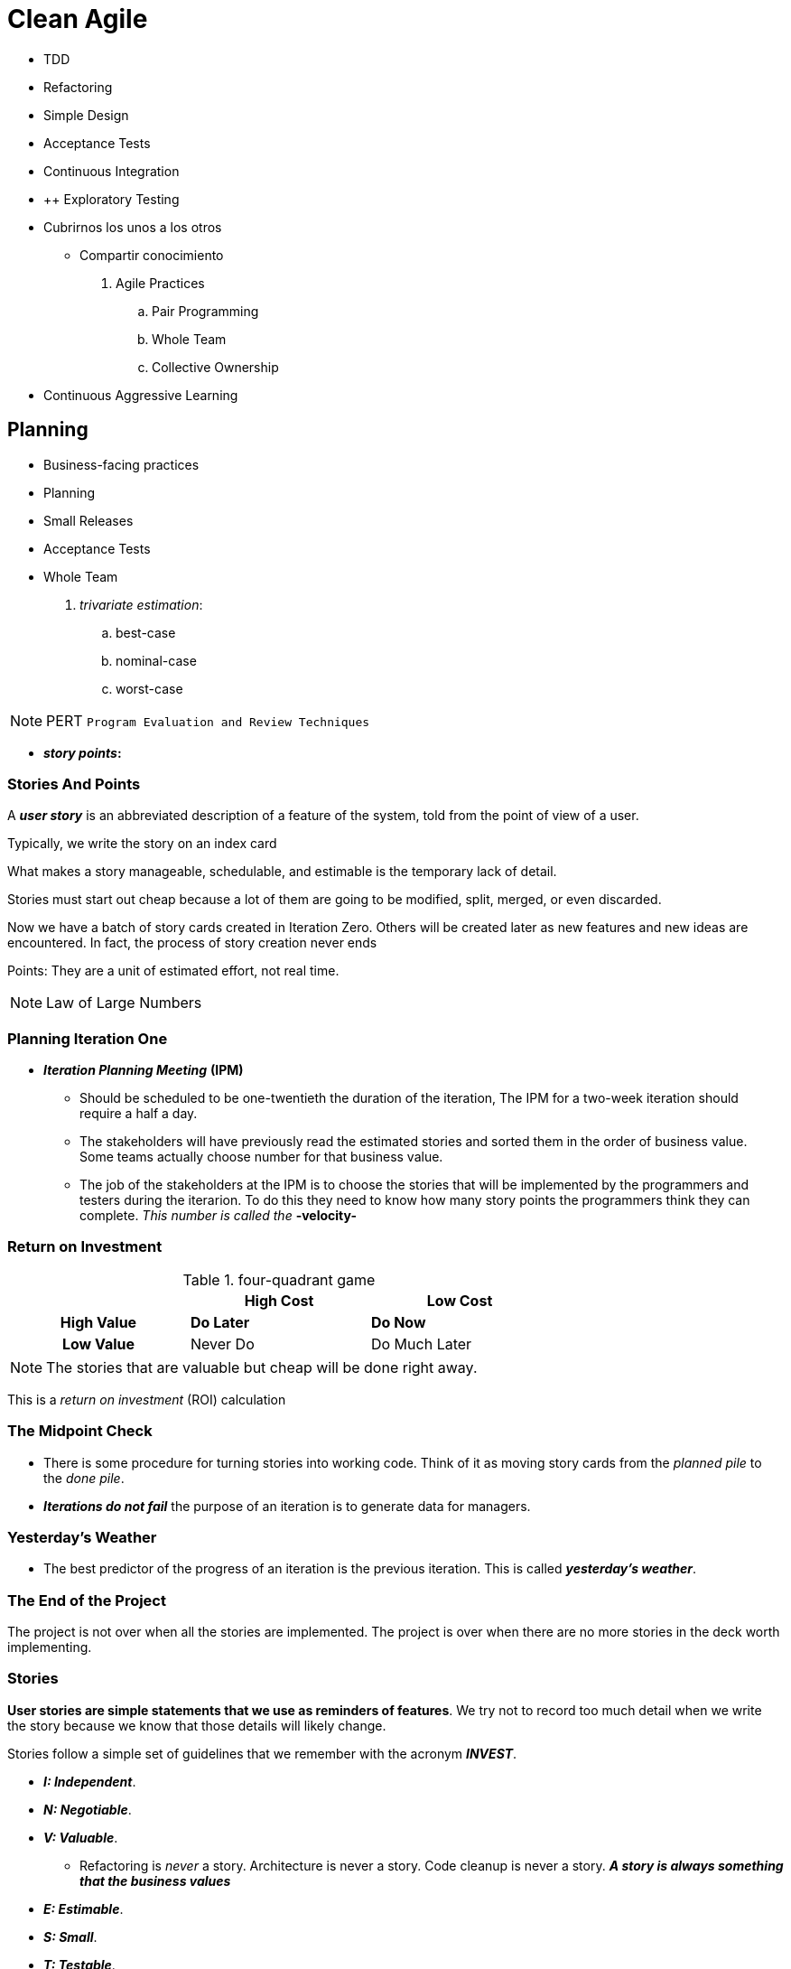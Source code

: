 = Clean Agile

* TDD
* Refactoring
* Simple Design

* Acceptance Tests
* Continuous Integration


* ++ Exploratory Testing


* Cubrirnos los unos a los otros
    ** Compartir conocimiento


. Agile Practices
    .. Pair Programming
    .. Whole Team
    .. Collective Ownership

* Continuous Aggressive Learning

== Planning

* Business-facing practices
    * Planning
    * Small Releases
    * Acceptance Tests
    * Whole Team



. _trivariate estimation_:

    .. best-case
    .. nominal-case
    .. worst-case


NOTE: PERT `Program Evaluation and Review Techniques`


* *_story points_:* 

=== Stories And Points

A *_user story_* is an abbreviated description of a feature of the system, told from the point of view of a user.

Typically, we write the story on an index card

What makes a story manageable, schedulable, and estimable is the temporary lack of detail.

Stories must start out cheap because a lot of them are going  to be modified, split, merged, or even discarded.

Now we have a batch of story cards created in Iteration Zero. Others will be created later as new features and new ideas are encountered. In fact, the process of story creation never ends

Points: They are a unit of estimated effort, not real time.

NOTE: Law of Large Numbers


=== Planning Iteration One

* *_Iteration Planning Meeting_* *(IPM)* 

    ** Should be scheduled to be one-twentieth the duration of the iteration, The IPM for a two-week iteration should require a half a day.
    
    ** The stakeholders will have previously read the estimated stories and sorted them in the order of business value. Some teams actually choose number for that business value.

    ** The job of the stakeholders at the IPM is to choose the stories that will be implemented by the programmers and testers during the iterarion. To do this they need to know how many story points the programmers think they can complete. _This number is called the_ *-velocity-*

=== Return on Investment

.four-quadrant game
[cols=">h,,",width="70%" ]
|===
||High Cost |Low Cost

|High Value|*Do Later*
|*Do Now*

|Low Value|Never Do
|Do Much Later
|===

NOTE: The stories that are valuable but cheap will be done right away.

This is a _return on investment_ (ROI) calculation

=== The Midpoint Check

* There is some procedure for turning stories into working code. Think of it as moving story cards from the _planned pile_ to the _done pile_.

* *_Iterations do not fail_* the purpose of an iteration is to generate data for managers.

=== Yesterday's Weather

* The best predictor of the progress of an iteration is the previous iteration. This is called *_yesterday's weather_*.

=== The End of the Project

The project is not over when all the stories are implemented. The project is over when there are no more stories in the deck worth implementing.

=== Stories

*User stories are simple statements that we use as reminders of features*. We try not to record too much detail when we write the story because we know that those details will likely change.

Stories follow a simple set of guidelines that we remember with the acronym *_INVEST_*.

* *_I: Independent_*.
* *_N: Negotiable_*.
* *_V: Valuable_*.

    ** Refactoring is _never_ a story. Architecture is never a story. Code cleanup is never a story. *_A story is always something that the business values_*

* *_E: Estimable_*.
* *_S: Small_*.
* *_T: Testable_*.

=== Story Estimation

* Wideband Delphi
* Flying Fingers
* Shirt Sizes: Small, Medium, and Large
* Planning Poker

=== Splitting, Merging, and Spiking

=== Managing the Iteration

* The goal of each iteration is to produce data by getting stories done. The team should focus on stories rather than tasks within stories.

* It is far better to get 80% of stories done than it is get each story 80% done. _Focus on driving the stories to completion_.

* As soon as the planning meeting ends, the programmers should choose the stories for which they individually be responsible.

* Managers and leads will be tempted to assign stories to programmers. *_This should be avoided_*

=== QA and Acceptance Tests

* The tests for stories  that are scheduled for early completion should be done early.

* If not all the _acceptance tests_ are ready by the midpoint, then some of the developers should stop working on stories and start working on acceptance tests.

* This will likely mean that not all the stories will be completed in this iteration, *_but a story cannot be completed without the acceptance tests anyway_*.

* Just be sure that the programmers working on a story are not also writing the acceptance tests for that story.

* If a QA continues to miss the midpoint deadline, one iteration after another, then the ratio of QA engineers to developers is likely wrong.

* The definition of "done" is this: *_acceptance tests pass_*.

=== The Demo

* The iteration ends with a brief demostration of the new stories to the stakeholders.
    ** The demo should include showing that all the acceptance tests run.
    ** Including all _previous_ acceptance tests and all _unit tests_.
    ** It should also show off the newly added features. It is best if the stakeholders themselves operate the system.

=== Velocity

* The last act of the iteration is to update the velocity and burn-down charts.

    ** Only the points for stories that have passed their acceptance tests are recorded on these charts.
    ** After several iterations. both of these charts will begin to show a slope.
    ** The burn-down slope predicts the date for the next major milestone.
    ** *_The velocity slope tells us how well the team is being managed_*.

==== Rising Velocity
    * Velocity is a *_measurement_* not an objective.

==== Falling Velocity
    * If the velocity chart shows a consistent negative slope, then the most likely cause is the quality of the code.

=== Small Releases

* The practice of *_Small Releases_* suggests that a development team should release their software as often as posible.

* *_Continuous Delivery_*: the practice of releasing the code to production after every change.

=== Source Code Control

* _pessimistic lock_

* Punched Cards
* Tapes
* Disks and SCCS
* Subversion
* Git and Tests

==== Historical Inertia

* Unfortunately, it is difficult for organizations to shake off the behavior of the past. The cycle time of days, weeks, and months is deeply ingrained in the culture of many teams and has spread to QA, to management, and to the expectations of the stakeholders.

==== Small Releases

* Agile attempts to break that historical inertia by driving the team to shorter and shorter release cycles.

* The term *_"release"_* means that the software is technically ready to be deployed. The decision to deploy becomes solely a business decision.

=== Acceptance Tests

* This practice is one of the least understood, least used and most confused of all the Agile practices. This is strange because the underlying idea is remarkably simple: *_Requirements should be specified by the business_*.

* *_specify_* (business) vs *_precisely_* (programmers): Something in the middle of these two extremes is necessary.

* So whats is a specification? A specification is, by its very nature, a _test_.

** *_When the user enters a valid username and password, and then clicks "login", the system will present the "Welcome" page._*

* It should also be obvious that this test could automated.

* Who writes these automated tests? QA

=== Tools and Methodologies

==== Behavior-Driven Development

* The goal of `Behavior-Driven Development (TDD)` was to remove the techie jargon from the tests and make the tests appear more like specifications

* Using three special adverbs:

    ** Given
    ** When
    ** Then

=== The Practice

* *_Definition of Done_*: The developers integrate those tests into the continuous build. Those tests become the Definition of Done for the stories in the iteration.

* A story is not specified until its acceptance test is written. A story is not complete until its acceptance test passes.

==== Business Analysts and QA

* Acceptance tests are a collaborative effort between business analysts, QA, and the developers.

    ** *_Business Analysts_*: Specify the happy paths. That's because they have enough to do in their role of communicating between the programmers and the stakeholders.

    ** *_QA_*: QA's role is write the unhappy paths. QA folks are hired for their ability to figure out how to break the system.

    ** *_Developers_*: Work with QA and business analysts to ensure that the tests make sense from a technical point of view.

=== Whole Team

* This practice was initially calle *_On-Site Customer_*. The idea was that the shorter the distance between the users and the programmers, the better the communication, and the faster and more accurate the development.

* The *_customer_* was a metaphor for someone, or some group, who understood the needs of the users, and who was co-located with the development team.

* In Scrum, the customer is called the Product Owner. This is the person who chooses stories, sets priorities, and provides immediate feedback.

* A development team is composed of many roles including managers, testers, technical writers.

* *The goal of the practice is to minimize the physical distance between these roles*

== TEAM PRACTICES

_Team Practices of Agile_ these practices govern the relationship of the team members with one another and with the product they are creating.

The Practices we will discuss are:

* Metaphor
* Sustainable Pace
* Collective Ownership
* Continuous Integration
* Then we'll talk briefly about so-called _Standup Meetings_

=== _Metaphor_

* A metaphor can provide a vocabulary that allows the team to communicate efficiently.

==== Domain-Driven Design

In his groundbraking book _Domain-Driven Design_, Eric Evans solved the metaphor problem, in that book, he coined the term *_Ubiquitous Language_*, whoich is the name that should have been given to the *_Metaphor_* practice.

=== _Sustainable Pace_

==== Overtime

* I realized that my worst technical mistakes were made during those periods of frenetic late-night energy

==== Marathon

* I learned that a software project is a marathon, not a sprint, nor a sequence of sprints

==== Dedication

==== Sleep

=== _Collective Ownership_

* *_Collective Ownership_* does not mean that you cannot specialize. As systems grow in complexity, specialization  becomes an absolute necessity.

* There are systems tha simply cannot be understood in both entirety and detail.

* When a team practices *_Collective Ownership_*, knowledge becomes distributed across the team. Each team member gains a better understanding of the boundaries between modules and of the overall way that the system works. _This drastically improves the ability of the team to communicate and make decisions_.

== Chapter 5 : TECHNICAL PRACTICES

* TDD
* Refactoring
* Simple Design
* Pair Programming

=== TEST-DRIVEN DEVELOPMENT

==== The Three Rules of TDD

TDD can be described with three simple rules.

* Do not write any production code until you have first written a test that fails due to the lack of that code.

* Do not write more of a test than is sufficient to fail and failing to compile counts as a failure.

* Do not write more production code than is sufficient to pass the currently failing test.

==== Debugging

==== Documentation

==== Design

* *_When you write the test first_*, something very different happens. You *_cannot_* write a function that is hard to test.

    ** Since you are writing the test first, you will naturally design the function you are testing to be easy to test. *_How do you keep functions easy to test?_* You decouple them. Indeed, testability is just a synonym for decoupling.

* It is for this reason tha *TDD* is often called a *design technique*. The Three Rules forces you into a much higher degree of decoupling.

=== REFACTORING

* *_Refactoring_* is the practice of *_improving_* the structure of the code without altering the behavior, as defined by the tests.

    ** We make changes to the names, the classes, the functions, and the expressions without breaking any of the tests.
    ** We improve the structure of the system, without affecting the behavior.
    ** This practice couples strongly with TDD.

* The kinds of changes made during refactoring range from trivial cosmetics to deep restructurings.

    ** The changes might be simple name changes or complex reshufflings of switch statements to polymorphics dispatches.
    ** Large functions will be split into smaller, better-named, functions.
    ** Arguments lists will be changed into objects.
    ** Classes with many methods will be split into many smallers classes.
    ** Functions will be moved from one class to another.
    ** *Dependencies will be inverted, and modules will be moved across architectural boundaries*.

==== Red/Green/Refactor

. First, we create a test that fails.
. Then we make the test pass.
. Then we clean up the code.
. Return to step 1.

---

* *_Refactoring is a continuous process_*, and not one that is performed on a scheduled basis.

* The word *_Refactoring_* should never appear on a schedule. Refactoring is not the kind of activity that appears on a plan.

* Refactoring is simply part of our minute-by-minute, hour-by-hour approach to writing software.

==== Bigger Refactorings



=== SIMPLE DESIGN

The practice of *_Simple Design_* is one of the goals of Refactoring. Simple Design *_is the practice of writing only the code that is required_* with a structure that keeps it simplest, smallest, and most expensive.

Kent Beck's rules of Simple Design are as follows:

. Pass all the tests.
. Reveal the intent.
. Remove duplication.
. Decrease elements.

[NOTE]
.Design Patterns: Removing Duplication
====
* Template method
* Strategy
* Decorator
* Visitor
====

The goal of Simple Design is to keep the *_design weight_* of the code as small as practicable.

==== Design Weight

=== PAIR PROGRAMMING

